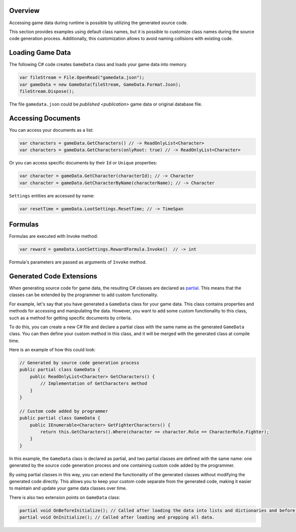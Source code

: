 Overview
========

Accessing game data during runtime is possible by utilizing the generated source code.

This section provides examples using default class names, but it is possible to customize class names during the source code generation process. Additionally, this customization allows to avoid naming collisions with existing code.

Loading Game Data
=================

The following C# code creates ``GameData`` class and loads your game data into memory.

.. code-block:: csharp

  var fileStream = File.OpenRead("gamedata.json");
  var gameData = new GameData(fileStream, GameData.Format.Json);
  fileStream.Dispose();
  
The file ``gamedata.json`` could be `published <publication>` game data or original database file.  
  
Accessing Documents
===================

You can access your documents as a list:

.. code-block:: csharp

  var characters = gameData.GetCharacters() // -> ReadOnlyList<Character>
  var characters = gameData.GetCharacters(onlyRoot: true) // -> ReadOnlyList<Character>

Or you can access specific documents by their ``Id`` or ``Unique`` properties:

.. code-block:: csharp

  var character = gameData.GetCharacter(characterId); // -> Character
  var character = gameData.GetCharacterByName(characterName); // -> Character

``Settings`` entities are accessed by name:

.. code-block:: csharp

  var resetTime = gameData.LootSettings.ResetTime; // -> TimeSpan
  
Formulas
========
Formulas are executed with Invoke method:

.. code-block:: csharp

  var reward = gameData.LootSettings.RewardFormula.Invoke()  // -> int

Formula's parameters are passed as arguments of ``Invoke`` method.

Generated Code Extensions
=========================
When generating source code for game data, the resulting C# classes are declared as `partial <https://learn.microsoft.com/en-us/dotnet/csharp/programming-guide/classes-and-structs/partial-classes-and-methods>`_. This means that the classes can be extended by the programmer to add custom functionality.

For example, let's say that you have generated a ``GameData`` class for your game data. This class contains properties and methods for accessing and manipulating the data. However, you want to add some custom functionality to this class, such as a method for getting specific documents by criteria.

To do this, you can create a new C# file and declare a partial class with the same name as the generated ``GameData`` class. You can then define your custom method in this class, and it will be merged with the generated class at compile time.

Here is an example of how this could look:

.. code-block:: csharp

  // Generated by source code generation process
  public partial class GameData {
      public ReadOnlyList<Character> GetCharacters() {
          // Implementation of GetCharacters method
      }
  }

  // Custom code added by programmer
  public partial class GameData {
      public IEnumerable<Character> GetFighterCharacters() {
          return this.GetCharacters().Where(character => character.Role == CharacterRole.Fighter);
      }
  }

In this example, the ``GameData`` class is declared as partial, and two partial classes are defined with the same name: one generated by the source code generation process and one containing custom code added by the programmer.

By using partial classes in this way, you can extend the functionality of the generated classes without modifying the generated code directly. This allows you to keep your custom code separate from the generated code, making it easier to maintain and update your game data classes over time.

There is also two extension points on ``GameData`` class:

.. code-block:: csharp

  partial void OnBeforeInitialize(); // Called after loading the data into lists and dictionaries and before processing references and marking documents read-only.
  partial void OnInitialize(); // Called after loading and prepping all data.
